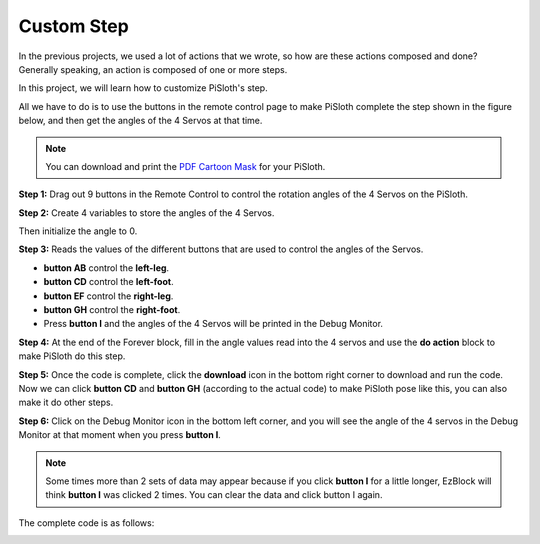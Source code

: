 Custom Step
===============

In the previous projects, we used a lot of actions that we wrote, so how are these actions composed and done? Generally speaking, an action is composed of one or more steps.

In this project, we will learn how to customize PiSloth's step.

All we have to do is to use the buttons in the remote control page to make PiSloth complete the step shown in the figure below, and then get the angles of the 4 Servos at that time.


.. image:: img/diy_pic.jpg
  :width: 400
  :align: center

.. note::

  You can download and print the `PDF Cartoon Mask <https://github.com/sunfounder/sf-pdf/tree/master/prop_card/cartoon_mask>`_ for your PiSloth.


**Step 1:** Drag out 9 buttons in the Remote Control to control the rotation angles of the 4 Servos on the PiSloth.

.. image:: img/DIYII1.png

**Step 2:** Create 4 variables to store the angles of the 4 Servos.

.. image:: img/DIYII2.png
  :width: 600

Then initialize the angle to 0.

.. image:: img/DIYII3.png


**Step 3:** Reads the values of the different buttons that are used to control the angles of the Servos.

* **button AB** control the **left-leg**. 
* **button CD** control the **left-foot**. 
* **button EF** control the **right-leg**.
* **button GH** control the **right-foot**.
* Press **button I** and the angles of the 4 Servos will be printed in the Debug Monitor.

.. image:: img/DIYII4.png

**Step 4:** At the end of the Forever block, fill in the angle values read into the 4 servos and use the **do action** block to make PiSloth do this step.

.. image:: img/DIYII7.png

**Step 5:** Once the code is complete, click the **download** icon in the bottom right corner to download and run the code. Now we can click **button CD** and **button GH** (according to the actual code) to make PiSloth pose like this, you can also make it do other steps.

.. image:: img/diy_pic.jpg
  :width: 400
  :align: center

**Step 6:** Click on the Debug Monitor icon in the bottom left corner, and you will see the angle of the 4 servos in the Debug Monitor at that moment when you press **button I**.

.. note::

  Some times more than 2 sets of data may appear because if you click **button I** for a little longer, EzBlock will think **button I** was clicked 2 times. You can clear the data and click button I again.

.. image:: img/DIYII5.png

The complete code is as follows:

.. image:: img/DIYII.png